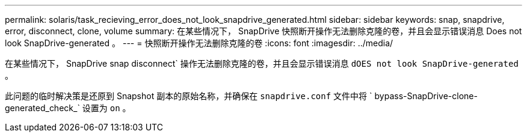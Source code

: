 ---
permalink: solaris/task_recieving_error_does_not_look_snapdrive_generated.html 
sidebar: sidebar 
keywords: snap, snapdrive, error, disconnect, clone, volume 
summary: 在某些情况下， SnapDrive 快照断开操作无法删除克隆的卷，并且会显示错误消息 Does not look SnapDrive-generated 。 
---
= 快照断开操作无法删除克隆的卷
:icons: font
:imagesdir: ../media/


[role="lead"]
在某些情况下， SnapDrive snap disconnect` 操作无法删除克隆的卷，并且会显示错误消息 `dOES not look SnapDrive-generated` 。

此问题的临时解决策是还原到 Snapshot 副本的原始名称，并确保在 `snapdrive.conf` 文件中将 ` bypass-SnapDrive-clone-generated_check_` 设置为 `on` 。
